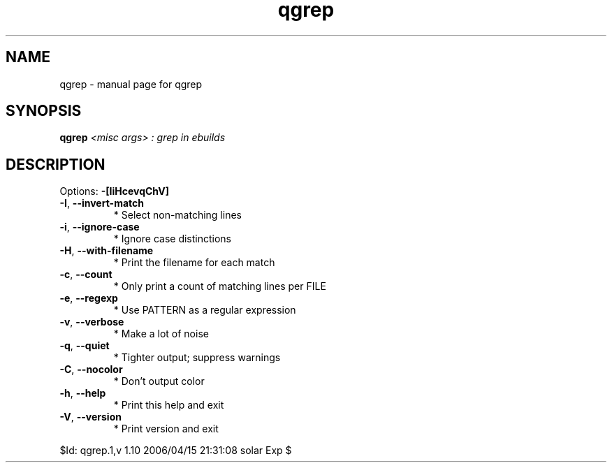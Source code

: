 .\" DO NOT MODIFY THIS FILE!  It was generated by help2man 1.35.
.TH qgrep "1" "April 2006" "Gentoo Foundation" "qgrep"
.SH NAME
qgrep \- manual page for qgrep 
.SH SYNOPSIS
.B qgrep
\fI<misc args> : grep in ebuilds\fR
.SH DESCRIPTION
Options: \fB\-[IiHcevqChV]\fR
.TP
\fB\-I\fR, \fB\-\-invert\-match\fR
* Select non\-matching lines
.TP
\fB\-i\fR, \fB\-\-ignore\-case\fR
* Ignore case distinctions
.TP
\fB\-H\fR, \fB\-\-with\-filename\fR
* Print the filename for each match
.TP
\fB\-c\fR, \fB\-\-count\fR
* Only print a count of matching lines per FILE
.TP
\fB\-e\fR, \fB\-\-regexp\fR
* Use PATTERN as a regular expression
.TP
\fB\-v\fR, \fB\-\-verbose\fR
* Make a lot of noise
.TP
\fB\-q\fR, \fB\-\-quiet\fR
* Tighter output; suppress warnings
.TP
\fB\-C\fR, \fB\-\-nocolor\fR
* Don't output color
.TP
\fB\-h\fR, \fB\-\-help\fR
* Print this help and exit
.TP
\fB\-V\fR, \fB\-\-version\fR
* Print version and exit
.PP
$Id: qgrep.1,v 1.10 2006/04/15 21:31:08 solar Exp $
